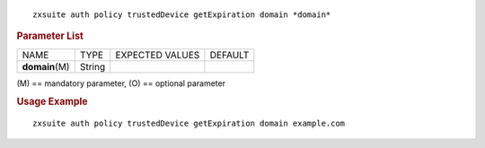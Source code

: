 
::

   zxsuite auth policy trustedDevice getExpiration domain *domain*

.. rubric:: Parameter List

+-----------------+-----------------+-----------------+-----------------+
| NAME            | TYPE            | EXPECTED VALUES | DEFAULT         |
+-----------------+-----------------+-----------------+-----------------+
| **domain**\ (M) | String          |                 |                 |
+-----------------+-----------------+-----------------+-----------------+

\(M) == mandatory parameter, (O) == optional parameter

.. rubric:: Usage Example

::

   zxsuite auth policy trustedDevice getExpiration domain example.com
